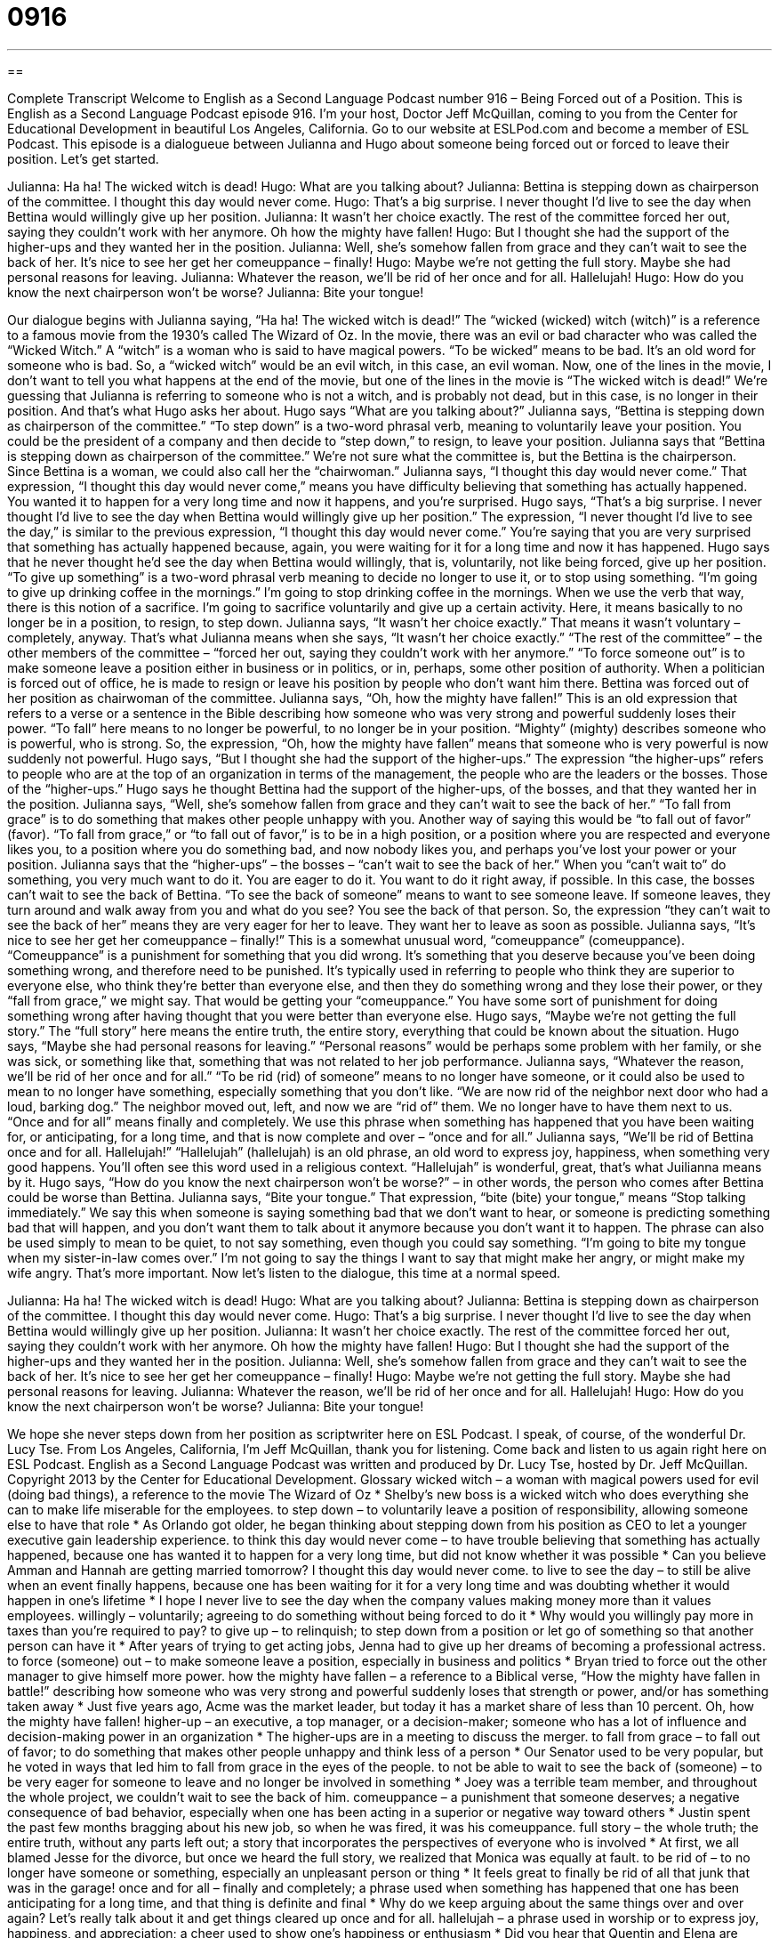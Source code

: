 = 0916
:toc: left
:toclevels: 3
:sectnums:
:stylesheet: ../../../myAdocCss.css

'''

== 

Complete Transcript
Welcome to English as a Second Language Podcast number 916 – Being Forced out of a Position.
This is English as a Second Language Podcast episode 916. I'm your host, Doctor Jeff McQuillan, coming to you from the Center for Educational Development in beautiful Los Angeles, California.
Go to our website at ESLPod.com and become a member of ESL Podcast.
This episode is a dialogueue between Julianna and Hugo about someone being forced out or forced to leave their position. Let's get started.
[start of dialogue]
Julianna: Ha ha! The wicked witch is dead!
Hugo: What are you talking about?
Julianna: Bettina is stepping down as chairperson of the committee. I thought this day would never come.
Hugo: That’s a big surprise. I never thought I’d live to see the day when Bettina would willingly give up her position.
Julianna: It wasn’t her choice exactly. The rest of the committee forced her out, saying they couldn’t work with her anymore. Oh how the mighty have fallen!
Hugo: But I thought she had the support of the higher-ups and they wanted her in the position.
Julianna: Well, she’s somehow fallen from grace and they can’t wait to see the back of her. It’s nice to see her get her comeuppance – finally!
Hugo: Maybe we’re not getting the full story. Maybe she had personal reasons for leaving.
Julianna: Whatever the reason, we’ll be rid of her once and for all. Hallelujah!
Hugo: How do you know the next chairperson won’t be worse?
Julianna: Bite your tongue!
[end of dialogue]
Our dialogue begins with Julianna saying, “Ha ha! The wicked witch is dead!” The “wicked (wicked) witch (witch)” is a reference to a famous movie from the 1930’s called The Wizard of Oz. In the movie, there was an evil or bad character who was called the “Wicked Witch.” A “witch” is a woman who is said to have magical powers. “To be wicked” means to be bad. It's an old word for someone who is bad.
So, a “wicked witch” would be an evil witch, in this case, an evil woman. Now, one of the lines in the movie, I don't want to tell you what happens at the end of the movie, but one of the lines in the movie is “The wicked witch is dead!” We're guessing that Julianna is referring to someone who is not a witch, and is probably not dead, but in this case, is no longer in their position. And that's what Hugo asks her about.
Hugo says “What are you talking about?” Julianna says, “Bettina is stepping down as chairperson of the committee.” “To step down” is a two-word phrasal verb, meaning to voluntarily leave your position. You could be the president of a company and then decide to “step down,” to resign, to leave your position.
Julianna says that “Bettina is stepping down as chairperson of the committee.” We’re not sure what the committee is, but the Bettina is the chairperson. Since Bettina is a woman, we could also call her the “chairwoman.” Julianna says, “I thought this day would never come.” That expression, “I thought this day would never come,” means you have difficulty believing that something has actually happened. You wanted it to happen for a very long time and now it happens, and you're surprised.
Hugo says, “That's a big surprise. I never thought I'd live to see the day when Bettina would willingly give up her position.” The expression, “I never thought I'd live to see the day,” is similar to the previous expression, “I thought this day would never come.” You're saying that you are very surprised that something has actually happened because, again, you were waiting for it for a long time and now it has happened.
Hugo says that he never thought he'd see the day when Bettina would willingly, that is, voluntarily, not like being forced, give up her position. “To give up something” is a two-word phrasal verb meaning to decide no longer to use it, or to stop using something. “I'm going to give up drinking coffee in the mornings.” I'm going to stop drinking coffee in the mornings. When we use the verb that way, there is this notion of a sacrifice. I'm going to sacrifice voluntarily and give up a certain activity. Here, it means basically to no longer be in a position, to resign, to step down.
Julianna says, “It wasn't her choice exactly.” That means it wasn't voluntary – completely, anyway. That's what Julianna means when she says, “It wasn't her choice exactly.” “The rest of the committee” – the other members of the committee – “forced her out, saying they couldn't work with her anymore.” “To force someone out” is to make someone leave a position either in business or in politics, or in, perhaps, some other position of authority.
When a politician is forced out of office, he is made to resign or leave his position by people who don't want him there. Bettina was forced out of her position as chairwoman of the committee. Julianna says, “Oh, how the mighty have fallen!” This is an old expression that refers to a verse or a sentence in the Bible describing how someone who was very strong and powerful suddenly loses their power. “To fall” here means to no longer be powerful, to no longer be in your position. “Mighty” (mighty) describes someone who is powerful, who is strong. So, the expression, “Oh, how the mighty have fallen” means that someone who is very powerful is now suddenly not powerful.
Hugo says, “But I thought she had the support of the higher-ups.” The expression “the higher-ups” refers to people who are at the top of an organization in terms of the management, the people who are the leaders or the bosses. Those of the “higher-ups.” Hugo says he thought Bettina had the support of the higher-ups, of the bosses, and that they wanted her in the position.
Julianna says, “Well, she's somehow fallen from grace and they can't wait to see the back of her.” “To fall from grace” is to do something that makes other people unhappy with you. Another way of saying this would be “to fall out of favor” (favor). “To fall from grace,” or “to fall out of favor,” is to be in a high position, or a position where you are respected and everyone likes you, to a position where you do something bad, and now nobody likes you, and perhaps you've lost your power or your position.
Julianna says that the “higher-ups” – the bosses – “can't wait to see the back of her.” When you “can't wait to” do something, you very much want to do it. You are eager to do it. You want to do it right away, if possible. In this case, the bosses can't wait to see the back of Bettina. “To see the back of someone” means to want to see someone leave. If someone leaves, they turn around and walk away from you and what do you see? You see the back of that person. So, the expression “they can't wait to see the back of her” means they are very eager for her to leave. They want her to leave as soon as possible.
Julianna says, “It's nice to see her get her comeuppance – finally!” This is a somewhat unusual word, “comeuppance” (comeuppance). “Comeuppance” is a punishment for something that you did wrong. It's something that you deserve because you've been doing something wrong, and therefore need to be punished. It's typically used in referring to people who think they are superior to everyone else, who think they're better than everyone else, and then they do something wrong and they lose their power, or they “fall from grace,” we might say. That would be getting your “comeuppance.” You have some sort of punishment for doing something wrong after having thought that you were better than everyone else.
Hugo says, “Maybe we're not getting the full story.” The “full story” here means the entire truth, the entire story, everything that could be known about the situation. Hugo says, “Maybe she had personal reasons for leaving.” “Personal reasons” would be perhaps some problem with her family, or she was sick, or something like that, something that was not related to her job performance.
Julianna says, “Whatever the reason, we’ll be rid of her once and for all.” “To be rid (rid) of someone” means to no longer have someone, or it could also be used to mean to no longer have something, especially something that you don't like. “We are now rid of the neighbor next door who had a loud, barking dog.” The neighbor moved out, left, and now we are “rid of” them. We no longer have to have them next to us.
“Once and for all” means finally and completely. We use this phrase when something has happened that you have been waiting for, or anticipating, for a long time, and that is now complete and over – “once and for all.” Julianna says, “We’ll be rid of Bettina once and for all. Hallelujah!” “Hallelujah” (hallelujah) is an old phrase, an old word to express joy, happiness, when something very good happens. You'll often see this word used in a religious context. “Hallelujah” is wonderful, great, that's what Juilianna means by it.
Hugo says, “How do you know the next chairperson won't be worse?” – in other words, the person who comes after Bettina could be worse than Bettina. Julianna says, “Bite your tongue.” That expression, “bite (bite) your tongue,” means “Stop talking immediately.” We say this when someone is saying something bad that we don't want to hear, or someone is predicting something bad that will happen, and you don't want them to talk about it anymore because you don't want it to happen. The phrase can also be used simply to mean to be quiet, to not say something, even though you could say something. “I'm going to bite my tongue when my sister-in-law comes over.” I'm not going to say the things I want to say that might make her angry, or might make my wife angry. That's more important.
Now let's listen to the dialogue, this time at a normal speed.
[start of dialogue]
Julianna: Ha ha! The wicked witch is dead!
Hugo: What are you talking about?
Julianna: Bettina is stepping down as chairperson of the committee. I thought this day would never come.
Hugo: That’s a big surprise. I never thought I’d live to see the day when Bettina would willingly give up her position.
Julianna: It wasn’t her choice exactly. The rest of the committee forced her out, saying they couldn’t work with her anymore. Oh how the mighty have fallen!
Hugo: But I thought she had the support of the higher-ups and they wanted her in the position.
Julianna: Well, she’s somehow fallen from grace and they can’t wait to see the back of her. It’s nice to see her get her comeuppance – finally!
Hugo: Maybe we’re not getting the full story. Maybe she had personal reasons for leaving.
Julianna: Whatever the reason, we’ll be rid of her once and for all. Hallelujah!
Hugo: How do you know the next chairperson won’t be worse?
Julianna: Bite your tongue!
[end of dialogue]
We hope she never steps down from her position as scriptwriter here on ESL Podcast. I speak, of course, of the wonderful Dr. Lucy Tse.
From Los Angeles, California, I'm Jeff McQuillan, thank you for listening. Come back and listen to us again right here on ESL Podcast.
English as a Second Language Podcast was written and produced by Dr. Lucy Tse, hosted by Dr. Jeff McQuillan. Copyright 2013 by the Center for Educational Development.
Glossary
wicked witch – a woman with magical powers used for evil (doing bad things), a reference to the movie The Wizard of Oz
* Shelby’s new boss is a wicked witch who does everything she can to make life miserable for the employees.
to step down – to voluntarily leave a position of responsibility, allowing someone else to have that role
* As Orlando got older, he began thinking about stepping down from his position as CEO to let a younger executive gain leadership experience.
to think this day would never come – to have trouble believing that something has actually happened, because one has wanted it to happen for a very long time, but did not know whether it was possible
* Can you believe Amman and Hannah are getting married tomorrow? I thought this day would never come.
to live to see the day – to still be alive when an event finally happens, because one has been waiting for it for a very long time and was doubting whether it would happen in one’s lifetime
* I hope I never live to see the day when the company values making money more than it values employees.
willingly – voluntarily; agreeing to do something without being forced to do it
* Why would you willingly pay more in taxes than you’re required to pay?
to give up – to relinquish; to step down from a position or let go of something so that another person can have it
* After years of trying to get acting jobs, Jenna had to give up her dreams of becoming a professional actress.
to force (someone) out – to make someone leave a position, especially in business and politics
* Bryan tried to force out the other manager to give himself more power.
how the mighty have fallen – a reference to a Biblical verse, “How the mighty have fallen in battle!” describing how someone who was very strong and powerful suddenly loses that strength or power, and/or has something taken away
* Just five years ago, Acme was the market leader, but today it has a market share of less than 10 percent. Oh, how the mighty have fallen!
higher-up – an executive, a top manager, or a decision-maker; someone who has a lot of influence and decision-making power in an organization
* The higher-ups are in a meeting to discuss the merger.
to fall from grace – to fall out of favor; to do something that makes other people unhappy and think less of a person
* Our Senator used to be very popular, but he voted in ways that led him to fall from grace in the eyes of the people.
to not be able to wait to see the back of (someone) – to be very eager for someone to leave and no longer be involved in something
* Joey was a terrible team member, and throughout the whole project, we couldn’t wait to see the back of him.
comeuppance – a punishment that someone deserves; a negative consequence of bad behavior, especially when one has been acting in a superior or negative way toward others
* Justin spent the past few months bragging about his new job, so when he was fired, it was his comeuppance.
full story – the whole truth; the entire truth, without any parts left out; a story that incorporates the perspectives of everyone who is involved
* At first, we all blamed Jesse for the divorce, but once we heard the full story, we realized that Monica was equally at fault.
to be rid of – to no longer have someone or something, especially an unpleasant person or thing
* It feels great to finally be rid of all that junk that was in the garage!
once and for all – finally and completely; a phrase used when something has happened that one has been anticipating for a long time, and that thing is definite and final
* Why do we keep arguing about the same things over and over again? Let’s really talk about it and get things cleared up once and for all.
hallelujah – a phrase used in worship or to express joy, happiness, and appreciation; a cheer used to show one’s happiness or enthusiasm
* Did you hear that Quentin and Elena are getting married? Hallelujah!
to bite (one’s) tongue – to stop talking immediately, especially when one has been saying bad things
* Bite your tongue! I never want to hear you say anything like that again.
Comprehension Questions
1. According to Julia, what is happening?
a) Bettina has decided to stop serving as the chairperson.
b) Bettina is being forced to leave her position.
c) Bettina is being fired.
2. Why does Julia say, “Bite your tongue”?
a) Because she wants Hugo to speak more quietly.
b) Because she feels like Hugo isn’t supporting her.
c) Because she doesn’t like what Hugo said and she wants him to stop talking.
Answers at bottom.
What Else Does It Mean?
to step down
The phrase “to step down,” in this podcast, means to voluntarily leave a position of responsibility, allowing someone else to have that role: “Nicholas is stepping down from his management position so that he can spend more time with his family.” The phrase “to step up” means to agree to do something when one is not required to do it, or to take responsibility for something when others don’t want to: “Who is going to step up and lead our fundraising efforts?” The phrase “to side-step” means to avoid something: “Stop side-stepping the issue! We need to talk about this.” Or “What can we do to side-step these problems in the future?” Finally, the phrase “to overstep (one’s) bounds” means to go beyond the limits of what is acceptable: “You aren’t the company’s spokesperson, so you really overstepped your bounds when you talked to that reporter.”
to be rid of
In this podcast, the phrase “to be rid of” means to no longer have someone or something, especially an unpleasant person or thing: “It’s going to feel great once we’re finally rid of all our credit card debt.” The phrase “to get rid of” means to take some action to give something away or throw it away: “Nobody is going to buy that old couch. You’ll have to give it away for free if you want to get rid of it.” As a verb, “to rid” means to get rid of something: “We’re so glad she rid herself of that boyfriend.” Finally, the phrase “good riddance” is said when one is happy that something is gone or done: “I can’t believe those uninvited houseguests stayed for three weeks. Good riddance!”
Culture Note
Golden Parachutes
A “golden parachute” is an agreement between an employer and an employee that states that the employee will receive certain benefits if he or she is “terminated” (fired; told to leave the job). A “parachute” is a large piece of fabric that slows down one’s fall through the air, as when a person jumps out of an airplane or when a “space shuttle” (vehicle that travels into space) returns to earth. In a similar way, a “golden parachute” provides a “soft landing” (low impact) when an employee is terminated. “In effect” (in reality; what actually happens), the employer pays the employee if he or she is terminated.
Golden parachutes can provide many different types of “compensation” (payments). They could provide simple cash payments, but more complicated arrangements could offer “stock options” (the possibility of buying stock in the future at a given price, no matter how much stock is actually worth at that time, usually allowing the recipient to buy stock at much less than it is worth).
“Supporters” (people who like something) of golden parachutes argue that they make it easier for companies to hire “talented” (very good at what they do) “executives” (top managers and decision-makers in a business) and that they help executives make less “biased” (favoring one person or organization) decisions during mergers and acquisitions that might result in them losing their job. In contrast, “opponents” (people who do not like something) of golden parachutes argue that they are unfair, because executives needs to accept the “risk” (the likelihood that a bad things might happen) of losing their job just like everyone else.
Comprehension Answers
1 - b
2 - c